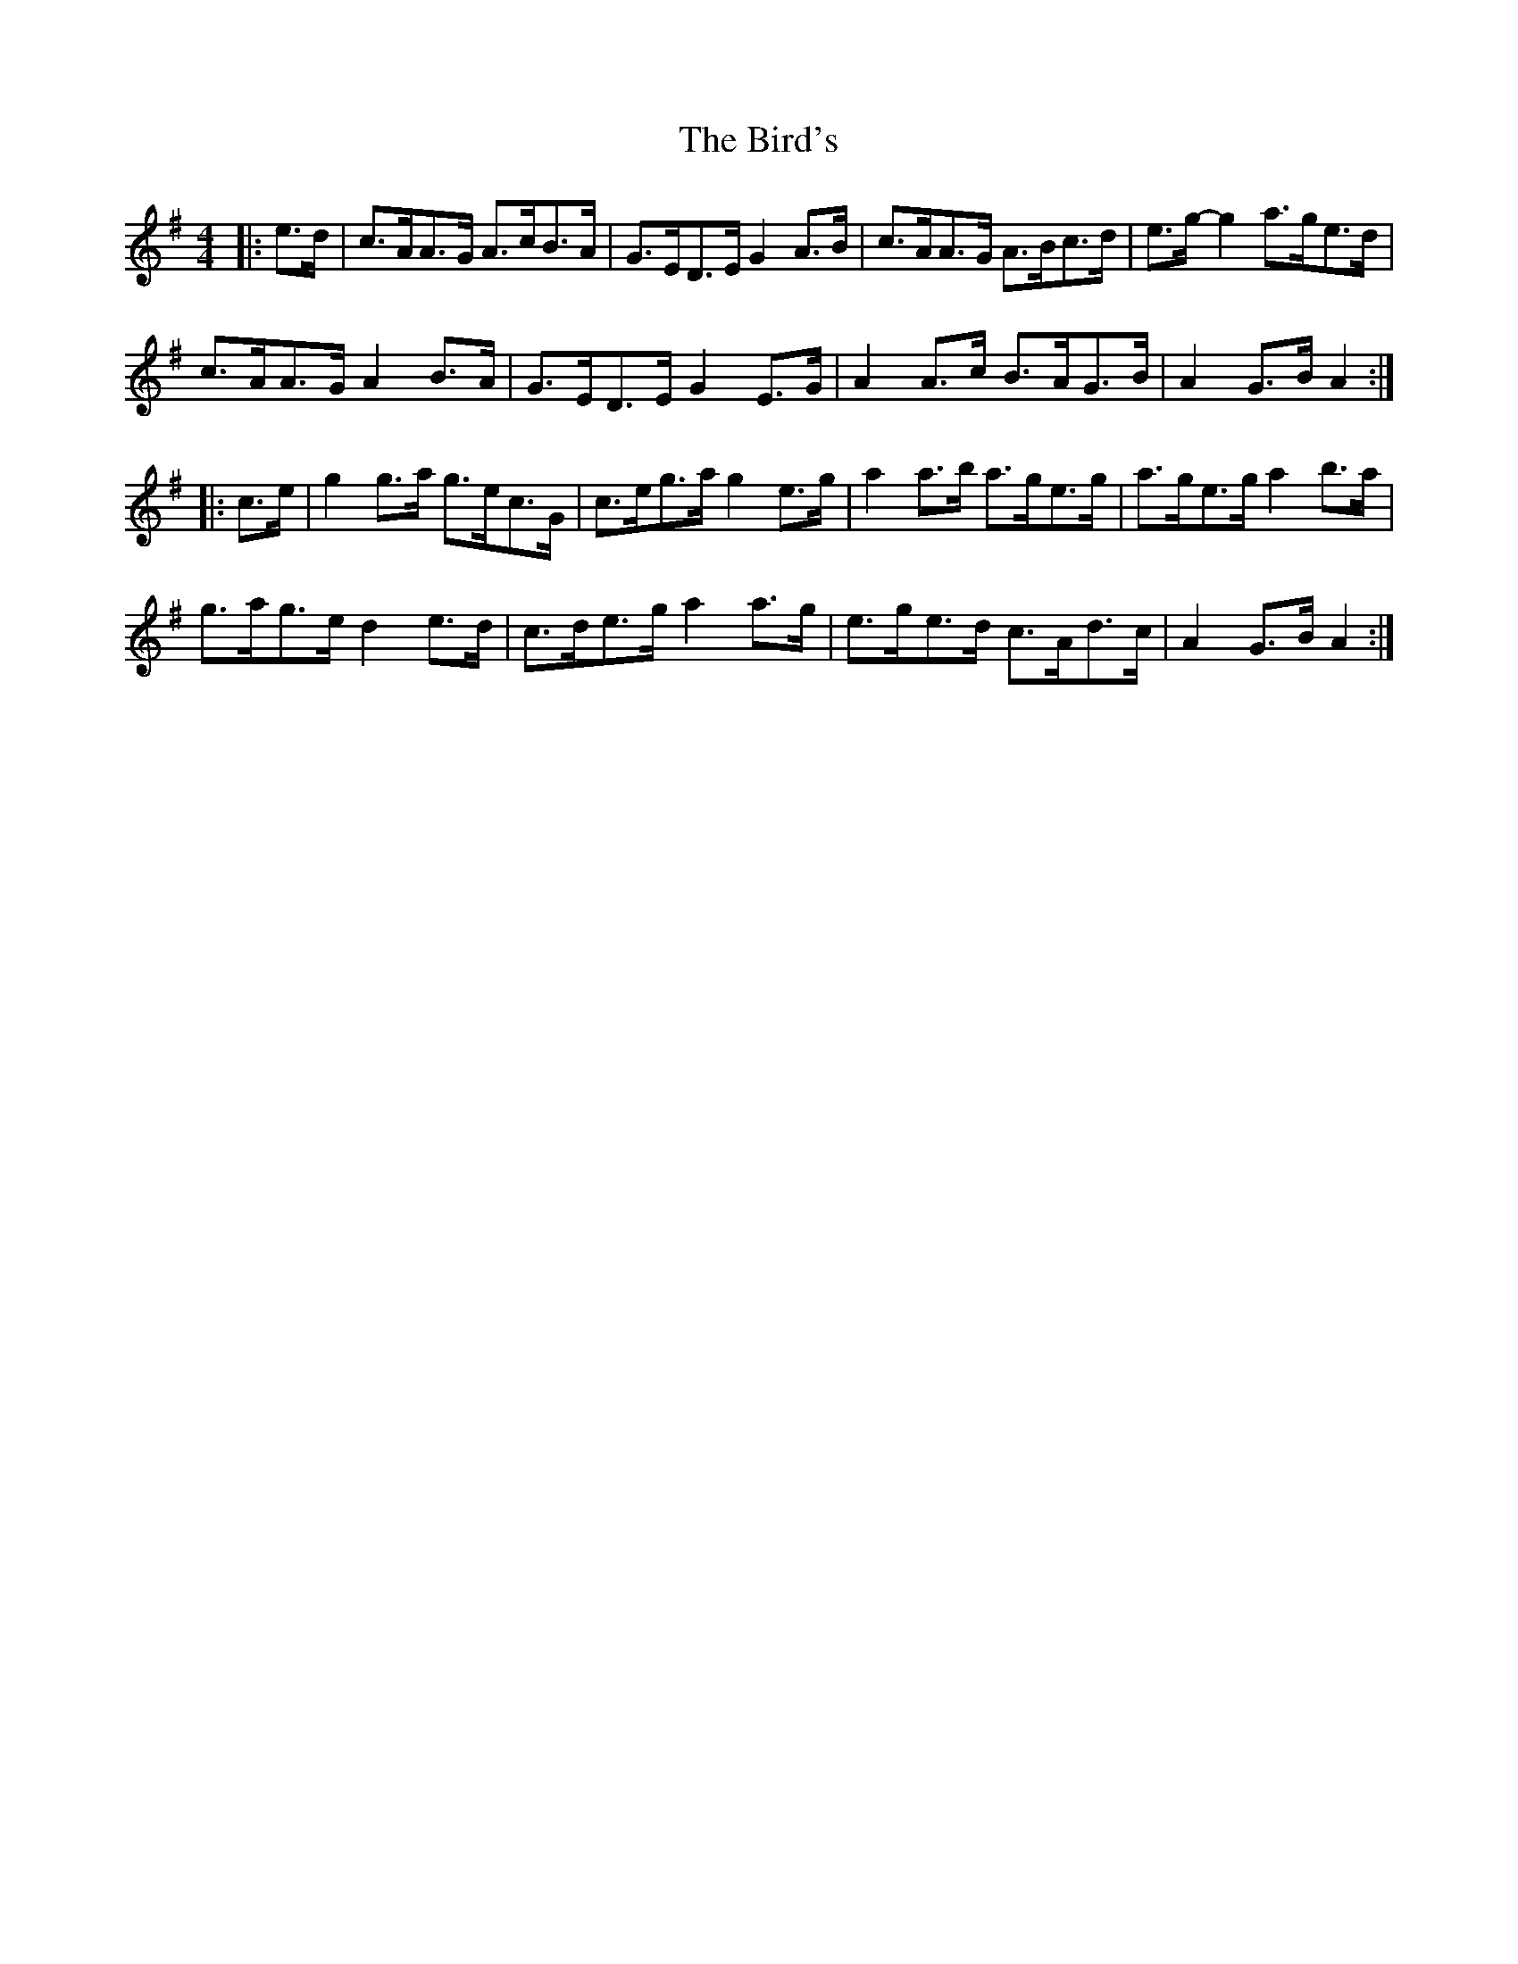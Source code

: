 X: 3748
T: Bird's, The
R: hornpipe
M: 4/4
K: Adorian
|:e>d|c>AA>G A>cB>A|G>ED>E G2 A>B|c>AA>G A>Bc>d|e>g- g2 a>ge>d|
c>AA>G A2 B>A|G>ED>E G2 E>G|A2 A>c B>AG>B|A2 G>B A2:|
|:c>e|g2 g>a g>ec>G|c>eg>a g2 e>g|a2 a>b a>ge>g|a>ge>g a2 b>a|
g>ag>e d2 e>d|c>de>g a2 a>g|e>ge>d c>Ad>c|A2 G>B A2:|

